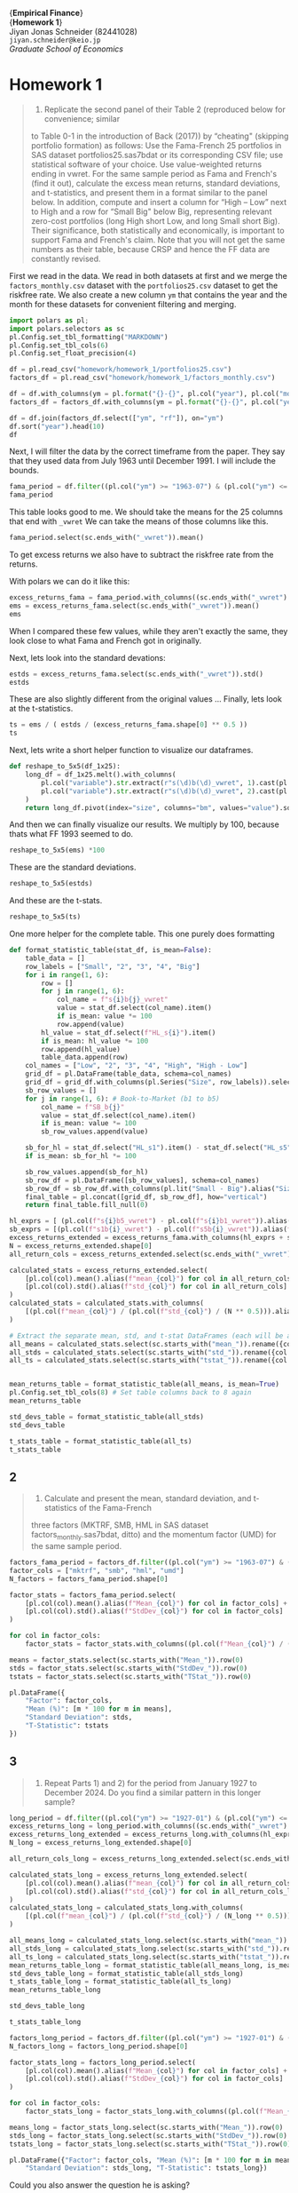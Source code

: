 #+LATEX_HEADER: \usepackage{fontspec}
#+LATEX_HEADER: \usepackage[style=apa]{biblatex}
#+LATEX_HEADER: \setmainfont{Noto Serif CJK JP}
#+LATEX_HEADER: \usepackage{booktabs}
#+LATEX_HEADER: \usepackage[a4paper,left=2.5cm,right=2.5cm,top=2.0cm,bottom=2.5cm]{geometry}
#+LATEX_HEADER: \usepackage{xcolor}
#+LATEX_HEADER: \usepackage{minted}
#+LATEX_HEADER: \setminted{style=friendly, breaklines=true, fontsize=\small}
#+LATEX_HEADER: \usepackage{mdframed}
#+LATEX_HEADER: \surroundwithmdframed[
#+LATEX_HEADER:     backgroundcolor=gray!5, % A very light gray background
#+LATEX_HEADER:     roundcorner=4pt,        % Slightly rounded corners
#+LATEX_HEADER:     innertopmargin=0.5\baselineskip,
#+LATEX_HEADER:     innerbottommargin=0.5\baselineskip,
#+LATEX_HEADER:     innerrightmargin=0.5\baselineskip,
#+LATEX_HEADER:     innerleftmargin=0.5\baselineskip,
#+LATEX_HEADER:     linecolor=gray!20,      % A subtle border line
#+LATEX_HEADER:     linewidth=0.4pt,
#+LATEX_HEADER:     outermargin=0pt,
#+LATEX_HEADER:     skipabove=1em,
#+LATEX_HEADER:     skipbelow=1em
#+LATEX_HEADER: ]{quote}
#+LATEX_HEADER: \setminted{style=friendly,breaklines=true,fontsize=\small,bgcolor=gray!5}
#+OPTIONS: toc:nil



#+begin_center
{\Huge\textbf{Empirical Finance}} \\
{\Large\textbf{Homework 1}} \\
\vspace{0.5em}
Jiyan Jonas Schneider (82441028) \\
\texttt{jiyan.schneider@keio.jp} \\
\emph{Graduate School of Economics} \\
\vspace{0.5em}
#+end_center

* Homework 1
:PROPERTIES:
:header-args:python: :session emp_fin :kernel empfin :tangle yes :async yes :exports both :environment minted
:END:

#+begin_quote
1) Replicate the second panel of their Table 2 (reproduced below for convenience; similar
to Table 0-1 in the introduction of Back (2017)) by “cheating" (skipping
portfolio formation) as follows: Use the Fama-French 25 portfolios in SAS
dataset portfolios25.sas7bdat or its corresponding CSV file; use statistical
software of your choice. Use value-weighted returns ending in vwret. For the
same sample period as Fama and French's (find it out), calculate the excess mean
returns, standard deviations, and t-statistics, and present them in a format
similar to the panel below. In addition, compute and insert a column for “High –
Low” next to High and a row for “Small Big" below Big, representing relevant
zero-cost portfolios (long High short Low, and long Small short Big). Their
significance, both statistically and economically, is important to support Fama
and French's claim. Note that you will not get the same numbers as their table,
because CRSP and hence the FF data are constantly revised.
#+end_quote

First we read in the data. We read in both datasets at first and we merge the =factors_monthly.csv=  dataset with the =portfolios25.csv= dataset
to get the riskfree rate. We also create a new column =ym= that contains the year and the month for these datasets for convenient
filtering and merging.

#+begin_src python :results table
import polars as pl;
import polars.selectors as sc
pl.Config.set_tbl_formatting("MARKDOWN")
pl.Config.set_tbl_cols(6)
pl.Config.set_float_precision(4)

df = pl.read_csv("homework/homework_1/portfolios25.csv")
factors_df = pl.read_csv("homework/homework_1/factors_monthly.csv")

df = df.with_columns(ym = pl.format("{}-{}", pl.col("year"), pl.col("month").cast(pl.String).str.zfill(2)))
factors_df = factors_df.with_columns(ym = pl.format("{}-{}", pl.col("year"), pl.col("month").cast(pl.String).str.zfill(2)))

df = df.join(factors_df.select(["ym", "rf"]), on="ym")
df.sort("year").head(10)
df
#+end_src

#+RESULTS:
#+begin_example
shape: (1_186, 130)
| s1b1_vwret | s1b2_vwret | s1b3_vwret | … | DATE     | ym      | rf     |
| ---        | ---        | ---        |   | ---      | ---     | ---    |
| f64        | f64        | f64        |   | i64      | str     | f64    |
|------------|------------|------------|---|----------|---------|--------|
| 0.0583     | -0.0170    | 0.0051     | … | 19260731 | 1926-07 | 0.0022 |
| -0.0202    | -0.0803    | 0.0140     | … | 19260831 | 1926-08 | 0.0025 |
| -0.0483    | -0.0268    | -0.0434    | … | 19260930 | 1926-09 | 0.0023 |
| -0.0936    | -0.0355    | -0.0350    | … | 19261030 | 1926-10 | 0.0032 |
| 0.0559     | 0.0419     | 0.0244     | … | 19261130 | 1926-11 | 0.0031 |
| …          | …          | …          | … | …        | …       | …      |
| -0.0554    | -0.0500    | -0.0676    | … | 20241231 | 2024-12 | 0.0037 |
| 0.0196     | 0.0038     | 0.0053     | … | null     | 2025-01 | 0.0037 |
| -0.0707    | -0.0597    | -0.0651    | … | null     | 2025-02 | 0.0033 |
| -0.1393    | -0.1210    | -0.0941    | … | null     | 2025-03 | 0.0034 |
| 0.0080     | 0.0169     | 0.0089     | … | null     | 2025-04 | 0.0035 |
#+end_example



Next, I will filter the data by the correct timeframe from the paper.
They say that they used data from July 1963 until December 1991.
I will include the bounds.

#+begin_src python :results table
fama_period = df.filter((pl.col("ym") >= "1963-07") & (pl.col("ym") <= "1991-12"))
fama_period
#+end_src

#+RESULTS:
#+begin_example
shape: (342, 130)
| s1b1_vwret | s1b2_vwret | s1b3_vwret | … | DATE     | ym      | rf     |
| ---        | ---        | ---        |   | ---      | ---     | ---    |
| f64        | f64        | f64        |   | i64      | str     | f64    |
|------------|------------|------------|---|----------|---------|--------|
| 0.0113     | -0.0036    | 0.0072     | … | 19630731 | 1963-07 | 0.0027 |
| 0.0424     | 0.0137     | 0.0149     | … | 19630830 | 1963-08 | 0.0025 |
| -0.0173    | 0.0062     | -0.0100    | … | 19630930 | 1963-09 | 0.0027 |
| 0.0038     | -0.0073    | 0.0131     | … | 19631031 | 1963-10 | 0.0029 |
| -0.0333    | -0.0384    | -0.0179    | … | 19631129 | 1963-11 | 0.0027 |
| …          | …          | …          | … | …        | …       | …      |
| 0.0373     | 0.0490     | 0.0337     | … | 19910830 | 1991-08 | 0.0046 |
| 0.0443     | 0.0257     | 0.0020     | … | 19910930 | 1991-09 | 0.0046 |
| 0.0658     | 0.0415     | 0.0186     | … | 19911031 | 1991-10 | 0.0042 |
| -0.0186    | -0.0321    | -0.0416    | … | 19911129 | 1991-11 | 0.0039 |
| 0.0660     | 0.0360     | 0.0532     | … | 19911231 | 1991-12 | 0.0038 |
#+end_example

This table looks good to me.
We should take the means for the 25 columns that end with =_vwret=
We can take the means of those columns like this.

#+begin_src python :results table
fama_period.select(sc.ends_with("_vwret")).mean()
#+end_src

#+RESULTS:
#+begin_example
shape: (1, 25)
| s1b1_vwret | s1b2_vwret | s1b3_vwret | … | s5b3_vwret | s5b4_vwret | s5b5_vwret |
| ---        | ---        | ---        |   | ---        | ---        | ---        |
| f64        | f64        | f64        |   | f64        | f64        | f64        |
|------------|------------|------------|---|------------|------------|------------|
| 0.0087     | 0.0122     | 0.0129     | … | 0.0091     | 0.0106     | 0.0108     |
#+end_example

To get excess returns we also have to subtract the riskfree rate from the returns.

With polars we can do it like this:

#+begin_src python :results table
excess_returns_fama = fama_period.with_columns((sc.ends_with("_vwret") - pl.col("rf")))
ems = excess_returns_fama.select(sc.ends_with("_vwret")).mean()
ems
#+end_src

#+RESULTS:
#+begin_example
shape: (1, 25)
| s1b1_vwret | s1b2_vwret | s1b3_vwret | … | s5b3_vwret | s5b4_vwret | s5b5_vwret |
| ---        | ---        | ---        |   | ---        | ---        | ---        |
| f64        | f64        | f64        |   | f64        | f64        | f64        |
|------------|------------|------------|---|------------|------------|------------|
| 0.0031     | 0.0067     | 0.0074     | … | 0.0036     | 0.0051     | 0.0053     |
#+end_example

When I compared these few values, while they aren't exactly the same, they look
close to what Fama and French got in originally.

Next, lets look into the standard devations:

#+begin_src python :results table
estds = excess_returns_fama.select(sc.ends_with("_vwret")).std()
estds
#+end_src

#+RESULTS:
#+begin_example
shape: (1, 25)
| s1b1_vwret | s1b2_vwret | s1b3_vwret | … | s5b3_vwret | s5b4_vwret | s5b5_vwret |
| ---        | ---        | ---        |   | ---        | ---        | ---        |
| f64        | f64        | f64        |   | f64        | f64        | f64        |
|------------|------------|------------|---|------------|------------|------------|
| 0.0778     | 0.0680     | 0.0629     | … | 0.0439     | 0.0432     | 0.0479     |
#+end_example


These are also slightly different from the original values ...
Finally, lets look at the t-statistics.



#+begin_src python :results table
ts = ems / ( estds / (excess_returns_fama.shape[0] ** 0.5 ))
ts
#+end_src

#+RESULTS:
#+begin_example
shape: (1, 25)
| s1b1_vwret | s1b2_vwret | s1b3_vwret | … | s5b3_vwret | s5b4_vwret | s5b5_vwret |
| ---        | ---        | ---        |   | ---        | ---        | ---        |
| f64        | f64        | f64        |   | f64        | f64        | f64        |
|------------|------------|------------|---|------------|------------|------------|
| 0.7439     | 1.8105     | 2.1691     | … | 1.4978     | 2.1720     | 2.0402     |
#+end_example


Next, lets write a short helper function to visualize our dataframes.

#+begin_src python :exports code
def reshape_to_5x5(df_1x25):
    long_df = df_1x25.melt().with_columns(
        pl.col("variable").str.extract(r"s(\d)b(\d)_vwret", 1).cast(pl.Int8).alias("size"),
        pl.col("variable").str.extract(r"s(\d)b(\d)_vwret", 2).cast(pl.Int8).alias("bm")
    )
    return long_df.pivot(index="size", columns="bm", values="value").sort("size").drop("size")
#+end_src

#+RESULTS:
#+begin_example
None
#+end_example

And then we can finally visualize our results.
We multiply by 100, because thats what FF 1993 seemed to do.

#+begin_src python :results table
reshape_to_5x5(ems) *100
#+end_src

#+RESULTS:
#+begin_example
shape: (5, 5)
| 1      | 2      | 3      | 4      | 5      |
| ---    | ---    | ---    | ---    | ---    |
| f64    | f64    | f64    | f64    | f64    |
|--------|--------|--------|--------|--------|
| 0.3130 | 0.6659 | 0.7383 | 0.8677 | 0.9898 |
| 0.3936 | 0.6443 | 0.8410 | 0.8988 | 0.9821 |
| 0.4366 | 0.6474 | 0.6769 | 0.8272 | 0.9218 |
| 0.4596 | 0.3656 | 0.6162 | 0.7928 | 0.8865 |
| 0.3696 | 0.3374 | 0.3558 | 0.5073 | 0.5285 |
#+end_example

These are the standard deviations.

#+begin_src python :results table
reshape_to_5x5(estds)
#+end_src

#+RESULTS:
#+begin_example
shape: (5, 5)
| 1      | 2      | 3      | 4      | 5      |
| ---    | ---    | ---    | ---    | ---    |
| f64    | f64    | f64    | f64    | f64    |
|--------|--------|--------|--------|--------|
| 0.0778 | 0.0680 | 0.0629 | 0.0594 | 0.0629 |
| 0.0730 | 0.0630 | 0.0575 | 0.0535 | 0.0603 |
| 0.0666 | 0.0573 | 0.0520 | 0.0493 | 0.0570 |
| 0.0590 | 0.0542 | 0.0509 | 0.0494 | 0.0565 |
| 0.0492 | 0.0472 | 0.0439 | 0.0432 | 0.0479 |
#+end_example


And these are the t-stats.

#+begin_src python :results table
reshape_to_5x5(ts)
#+end_src

#+RESULTS:
#+begin_example
shape: (5, 5)
| 1      | 2      | 3      | 4      | 5      |
| ---    | ---    | ---    | ---    | ---    |
| f64    | f64    | f64    | f64    | f64    |
|--------|--------|--------|--------|--------|
| 0.7439 | 1.8105 | 2.1691 | 2.7037 | 2.9092 |
| 0.9978 | 1.8902 | 2.7058 | 3.1065 | 3.0095 |
| 1.2116 | 2.0890 | 2.4080 | 3.1008 | 2.9897 |
| 1.4405 | 1.2477 | 2.2377 | 2.9680 | 2.8997 |
| 1.3897 | 1.3207 | 1.4978 | 2.1720 | 2.0402 |
#+end_example

One more helper for the complete table. This one purely does formatting

#+begin_src python
def format_statistic_table(stat_df, is_mean=False):
    table_data = []
    row_labels = ["Small", "2", "3", "4", "Big"]
    for i in range(1, 6):
        row = []
        for j in range(1, 6):
            col_name = f"s{i}b{j}_vwret"
            value = stat_df.select(col_name).item()
            if is_mean: value *= 100
            row.append(value)
        hl_value = stat_df.select(f"HL_s{i}").item()
        if is_mean: hl_value *= 100
        row.append(hl_value)
        table_data.append(row)
    col_names = ["Low", "2", "3", "4", "High", "High - Low"]
    grid_df = pl.DataFrame(table_data, schema=col_names)
    grid_df = grid_df.with_columns(pl.Series("Size", row_labels)).select(pl.col("Size"), sc.all().exclude("Size"))
    sb_row_values = []
    for j in range(1, 6): # Book-to-Market (b1 to b5)
        col_name = f"SB_b{j}"
        value = stat_df.select(col_name).item()
        if is_mean: value *= 100
        sb_row_values.append(value)

    sb_for_hl = stat_df.select("HL_s1").item() - stat_df.select("HL_s5").item()
    if is_mean: sb_for_hl *= 100

    sb_row_values.append(sb_for_hl)
    sb_row_df = pl.DataFrame([sb_row_values], schema=col_names)
    sb_row_df = sb_row_df.with_columns(pl.lit("Small - Big").alias("Size")).select(pl.col("Size"), sc.all().exclude("Size"))
    final_table = pl.concat([grid_df, sb_row_df], how="vertical")
    return final_table.fill_null(0)
#+end_src

#+RESULTS:
#+begin_example
None
#+end_example


#+begin_src python
hl_exprs = [ (pl.col(f"s{i}b5_vwret") - pl.col(f"s{i}b1_vwret")).alias(f"HL_s{i}") for i in range(1, 6)]
sb_exprs = [(pl.col(f"s1b{i}_vwret") - pl.col(f"s5b{i}_vwret")).alias(f"SB_b{i}") for i in range(1, 6)]
excess_returns_extended = excess_returns_fama.with_columns(hl_exprs + sb_exprs)
N = excess_returns_extended.shape[0]
all_return_cols = excess_returns_extended.select(sc.ends_with("_vwret"), sc.starts_with("HL_s"), sc.starts_with("SB_b")).columns

calculated_stats = excess_returns_extended.select(
    [pl.col(col).mean().alias(f"mean_{col}") for col in all_return_cols] +
    [pl.col(col).std().alias(f"std_{col}") for col in all_return_cols]
)
calculated_stats = calculated_stats.with_columns(
    [(pl.col(f"mean_{col}") / (pl.col(f"std_{col}") / (N ** 0.5))).alias(f"tstat_{col}") for col in all_return_cols]
)

# Extract the separate mean, std, and t-stat DataFrames (each will be a single row)
all_means = calculated_stats.select(sc.starts_with("mean_")).rename({col: col.replace("mean_", "") for col in calculated_stats.columns if col.startswith("mean_")})
all_stds = calculated_stats.select(sc.starts_with("std_")).rename({col: col.replace("std_", "") for col in calculated_stats.columns if col.startswith("std_")})
all_ts = calculated_stats.select(sc.starts_with("tstat_")).rename({col: col.replace("tstat_", "") for col in calculated_stats.columns if col.startswith("tstat_")})


mean_returns_table = format_statistic_table(all_means, is_mean=True)
pl.Config.set_tbl_cols(8) # Set table columns back to 8 again
mean_returns_table
#+end_src

#+RESULTS:
#+begin_example
shape: (6, 7)
| Size        | Low     | 2      | 3      | 4      | High   | High - Low |
| ---         | ---     | ---    | ---    | ---    | ---    | ---        |
| str         | f64     | f64    | f64    | f64    | f64    | f64        |
|-------------|---------|--------|--------|--------|--------|------------|
| Small       | 0.3130  | 0.6659 | 0.7383 | 0.8677 | 0.9898 | 0.6768     |
| 2           | 0.3936  | 0.6443 | 0.8410 | 0.8988 | 0.9821 | 0.5884     |
| 3           | 0.4366  | 0.6474 | 0.6769 | 0.8272 | 0.9218 | 0.4852     |
| 4           | 0.4596  | 0.3656 | 0.6162 | 0.7928 | 0.8865 | 0.4270     |
| Big         | 0.3696  | 0.3374 | 0.3558 | 0.5073 | 0.5285 | 0.1590     |
| Small - Big | -0.0566 | 0.3286 | 0.3825 | 0.3604 | 0.4612 | 0.5178     |
#+end_example

#+begin_src  python
std_devs_table = format_statistic_table(all_stds)
std_devs_table
#+end_src

#+RESULTS:
#+begin_example
shape: (6, 7)
| Size        | Low    | 2      | 3      | 4      | High   | High - Low |
| ---         | ---    | ---    | ---    | ---    | ---    | ---        |
| str         | f64    | f64    | f64    | f64    | f64    | f64        |
|-------------|--------|--------|--------|--------|--------|------------|
| Small       | 0.0778 | 0.0680 | 0.0629 | 0.0594 | 0.0629 | 0.0338     |
| 2           | 0.0730 | 0.0630 | 0.0575 | 0.0535 | 0.0603 | 0.0366     |
| 3           | 0.0666 | 0.0573 | 0.0520 | 0.0493 | 0.0570 | 0.0348     |
| 4           | 0.0590 | 0.0542 | 0.0509 | 0.0494 | 0.0565 | 0.0355     |
| Big         | 0.0492 | 0.0472 | 0.0439 | 0.0432 | 0.0479 | 0.0380     |
| Small - Big | 0.0535 | 0.0452 | 0.0446 | 0.0401 | 0.0422 | -0.0042    |
#+end_example

#+begin_src python
t_stats_table = format_statistic_table(all_ts)
t_stats_table
#+end_src

#+RESULTS:
#+begin_example
shape: (6, 7)
| Size        | Low     | 2      | 3      | 4      | High   | High - Low |
| ---         | ---     | ---    | ---    | ---    | ---    | ---        |
| str         | f64     | f64    | f64    | f64    | f64    | f64        |
|-------------|---------|--------|--------|--------|--------|------------|
| Small       | 0.7439  | 1.8105 | 2.1691 | 2.7037 | 2.9092 | 3.7024     |
| 2           | 0.9978  | 1.8902 | 2.7058 | 3.1065 | 3.0095 | 2.9719     |
| 3           | 1.2116  | 2.0890 | 2.4080 | 3.1008 | 2.9897 | 2.5809     |
| 4           | 1.4405  | 1.2477 | 2.2377 | 2.9680 | 2.8997 | 2.2237     |
| Big         | 1.3897  | 1.3207 | 1.4978 | 2.1720 | 2.0402 | 0.7744     |
| Small - Big | -0.1958 | 1.3440 | 1.5868 | 1.6607 | 2.0209 | 2.9280     |
#+end_example


** 2

#+begin_quote
2) Calculate and present the mean, standard deviation, and t-statistics of the Fama-French
three factors (MKTRF, SMB, HML in SAS dataset factors_monthly.sas7bdat, ditto)
and the momentum factor (UMD) for the same sample period.
#+end_quote

#+begin_src python
factors_fama_period = factors_df.filter((pl.col("ym") >= "1963-07") & (pl.col("ym") <= "1991-12"))
factor_cols = ["mktrf", "smb", "hml", "umd"]
N_factors = factors_fama_period.shape[0]

factor_stats = factors_fama_period.select(
    [pl.col(col).mean().alias(f"Mean_{col}") for col in factor_cols] +
    [pl.col(col).std().alias(f"StdDev_{col}") for col in factor_cols]
)

for col in factor_cols:
    factor_stats = factor_stats.with_columns((pl.col(f"Mean_{col}") / (pl.col(f"StdDev_{col}") / (N_factors ** 0.5))).alias(f"TStat_{col}"))

means = factor_stats.select(sc.starts_with("Mean_")).row(0)
stds = factor_stats.select(sc.starts_with("StdDev_")).row(0)
tstats = factor_stats.select(sc.starts_with("TStat_")).row(0)

pl.DataFrame({
    "Factor": factor_cols,
    "Mean (%)": [m * 100 for m in means],
    "Standard Deviation": stds,
    "T-Statistic": tstats
})
#+end_src

#+RESULTS:
#+begin_example
shape: (4, 4)
| Factor | Mean (%) | Standard Deviation | T-Statistic |
| ---    | ---      | ---                | ---         |
| str    | f64      | f64                | f64         |
|--------|----------|--------------------|-------------|
| mktrf  | 0.4107   | 0.0459             | 1.6542      |
| smb    | 0.2580   | 0.0286             | 1.6678      |
| hml    | 0.3804   | 0.0254             | 2.7709      |
| umd    | 0.8405   | 0.0347             | 4.4836      |
#+end_example

** 3

#+begin_quote
1) Repeat Parts 1) and 2) for the period from January 1927 to December 2024. Do you find a similar pattern in this longer sample?
#+end_quote


#+begin_src python
long_period = df.filter((pl.col("ym") >= "1927-01") & (pl.col("ym") <= "2024-12"))
excess_returns_long = long_period.with_columns((sc.ends_with("_vwret") - pl.col("rf")))
excess_returns_long_extended = excess_returns_long.with_columns(hl_exprs + sb_exprs)
N_long = excess_returns_long_extended.shape[0]

all_return_cols_long = excess_returns_long_extended.select(sc.ends_with("_vwret"), sc.starts_with("HL_s"), sc.starts_with("SB_b")).columns

calculated_stats_long = excess_returns_long_extended.select(
    [pl.col(col).mean().alias(f"mean_{col}") for col in all_return_cols_long] +
    [pl.col(col).std().alias(f"std_{col}") for col in all_return_cols_long]
)
calculated_stats_long = calculated_stats_long.with_columns(
    [(pl.col(f"mean_{col}") / (pl.col(f"std_{col}") / (N_long ** 0.5))).alias(f"tstat_{col}")for col in all_return_cols_long]
)

all_means_long = calculated_stats_long.select(sc.starts_with("mean_")).rename({col: col.replace("mean_", "") for col in calculated_stats_long.columns if col.startswith("mean_")})
all_stds_long = calculated_stats_long.select(sc.starts_with("std_")).rename({col: col.replace("std_", "") for col in calculated_stats_long.columns if col.startswith("std_")})
all_ts_long = calculated_stats_long.select(sc.starts_with("tstat_")).rename({col: col.replace("tstat_", "") for col in calculated_stats_long.columns if col.startswith("tstat_")})
mean_returns_table_long = format_statistic_table(all_means_long, is_mean=True)
std_devs_table_long = format_statistic_table(all_stds_long)
t_stats_table_long = format_statistic_table(all_ts_long)
mean_returns_table_long
#+end_src

#+RESULTS:
#+begin_example
shape: (6, 7)
| Size        | Low     | 2      | 3      | 4      | High   | High - Low |
| ---         | ---     | ---    | ---    | ---    | ---    | ---        |
| str         | f64     | f64    | f64    | f64    | f64    | f64        |
|-------------|---------|--------|--------|--------|--------|------------|
| Small       | 0.5566  | 0.6711 | 0.9869 | 1.1396 | 1.3417 | 0.7851     |
| 2           | 0.6469  | 0.9371 | 0.9634 | 1.0502 | 1.2322 | 0.5854     |
| 3           | 0.7237  | 0.9057 | 0.9248 | 0.9969 | 1.1055 | 0.3818     |
| 4           | 0.7311  | 0.7795 | 0.8407 | 0.9629 | 1.0308 | 0.2996     |
| Big         | 0.6881  | 0.6361 | 0.7081 | 0.6573 | 0.9501 | 0.2621     |
| Small - Big | -0.1315 | 0.0350 | 0.2788 | 0.4824 | 0.3916 | 0.5231     |
#+end_example

#+begin_src python
std_devs_table_long
#+end_src

#+RESULTS:
#+begin_example
shape: (6, 7)
| Size        | Low    | 2      | 3      | 4      | High   | High - Low |
| ---         | ---    | ---    | ---    | ---    | ---    | ---        |
| str         | f64    | f64    | f64    | f64    | f64    | f64        |
|-------------|--------|--------|--------|--------|--------|------------|
| Small       | 0.1195 | 0.0969 | 0.0888 | 0.0831 | 0.0920 | 0.0732     |
| 2           | 0.0800 | 0.0750 | 0.0724 | 0.0745 | 0.0870 | 0.0501     |
| 3           | 0.0738 | 0.0651 | 0.0648 | 0.0696 | 0.0841 | 0.0485     |
| 4           | 0.0621 | 0.0612 | 0.0632 | 0.0684 | 0.0859 | 0.0549     |
| Big         | 0.0535 | 0.0526 | 0.0560 | 0.0655 | 0.0848 | 0.0594     |
| Small - Big | 0.0947 | 0.0721 | 0.0600 | 0.0514 | 0.0606 | 0.0138     |
#+end_example


#+begin_src python
t_stats_table_long
#+end_src

#+RESULTS:
#+begin_example
shape: (6, 7)
| Size        | Low     | 2      | 3      | 4      | High   | High - Low |
| ---         | ---     | ---    | ---    | ---    | ---    | ---        |
| str         | f64     | f64    | f64    | f64    | f64    | f64        |
|-------------|---------|--------|--------|--------|--------|------------|
| Small       | 1.5975  | 2.3760 | 3.8115 | 4.7048 | 4.9996 | 3.6789     |
| 2           | 2.7737  | 4.2828 | 4.5642 | 4.8319 | 4.8555 | 4.0027     |
| 3           | 3.3647  | 4.7739 | 4.8911 | 4.9136 | 4.5106 | 2.6982     |
| 4           | 4.0346  | 4.3671 | 4.5585 | 4.8274 | 4.1135 | 1.8698     |
| Big         | 4.4082  | 4.1433 | 4.3369 | 3.4387 | 3.8404 | 1.5132     |
| Small - Big | -0.4763 | 0.1665 | 1.5934 | 3.2187 | 2.2151 | 2.1657     |
#+end_example

#+begin_src python
factors_long_period = factors_df.filter((pl.col("ym") >= "1927-01") & (pl.col("ym") <= "2024-12"))
N_factors_long = factors_long_period.shape[0]

factor_stats_long = factors_long_period.select(
    [pl.col(col).mean().alias(f"Mean_{col}") for col in factor_cols] +
    [pl.col(col).std().alias(f"StdDev_{col}") for col in factor_cols]
)

for col in factor_cols:
    factor_stats_long = factor_stats_long.with_columns((pl.col(f"Mean_{col}") / (pl.col(f"StdDev_{col}") / (N_factors_long ** 0.5))).alias(f"TStat_{col}"))

means_long = factor_stats_long.select(sc.starts_with("Mean_")).row(0)
stds_long = factor_stats_long.select(sc.starts_with("StdDev_")).row(0)
tstats_long = factor_stats_long.select(sc.starts_with("TStat_")).row(0)

pl.DataFrame({"Factor": factor_cols, "Mean (%)": [m * 100 for m in means_long],
    "Standard Deviation": stds_long, "T-Statistic": tstats_long})
#+end_src


#+RESULTS:
#+begin_example
shape: (4, 4)
| Factor | Mean (%) | Standard Deviation | T-Statistic |
| ---    | ---      | ---                | ---         |
| str    | f64      | f64                | f64         |
|--------|----------|--------------------|-------------|
| mktrf  | 0.6847   | 0.0534             | 4.4008      |
| smb    | 0.1791   | 0.0316             | 1.9405      |
| hml    | 0.3454   | 0.0357             | 3.3206      |
| umd    | 0.6152   | 0.0469             | 4.4961      |
#+end_example


Could you also answer the question he is asking?



#+begin_reasoning
**Assessing Period Similarities*

I'm analyzing the results of the Fama-French 25 portfolios and factors across the two periods to identify any patterns. Comparing the July 1963 - December 1991 period with the longer sample is key. I'll need to meticulously evaluate the performance data for similarities.


*Comparing Performance Data*

I've dived deep into the mean excess returns of the Fama-French 25 portfolios.  I'm now focusing on the size and value effects to see how they stack up. It's becoming clearer where the similarities lie. The SMB and HML figures offer interesting contrasts between the datasets, and their t-statistics are a key indicator. I plan to check out the variance next.


*Investigating Volatilities*

I'm now focusing on standard deviations. I've calculated the standard deviations for both Fama-French 25 portfolios and factors for each period. Observing the data, it appears that volatilities are generally higher in the longer period, especially in the 25 portfolios. I'm keen to see if any specific patterns emerge. I plan to use this to calculate Sharpe ratios to check if risk-adjusted returns are affected. I'll focus on SMB and HML now.


*Evaluating T-Stat Significance*

I've examined the T-statistics for the portfolios, and in both periods, the value premium remains statistically significant. The size premium also has statistical significance, particularly in the longer dataset.  While the t-stats for the small-cap, low B/M firms in the original period show less significance. This leads to a nuanced answer to the question.


*Confirming Persistence Trends*

I'm now focusing on a more nuanced comparison. I've seen that the value premium persists statistically in both periods, and the size effect generally holds, with interesting differences. The volatility data also shows higher standard deviations in the longer sample. Next, I plan to analyze the Fama-French factors to get more insights. I will calculate Sharpe ratios for factors and portfolios.


*Revising Factor Analysis*

I'm now calculating Sharpe ratios for both the factors and the Fama-French portfolios to provide further insights. Comparing Sharpe ratios for SMB and HML across the periods will provide a clearer perspective. I'll include the UMD factor to compare its performance.


*Reviewing Persistence & Similarity*

I've examined the Fama-French factor returns and found that while the magnitude of the size premium is a bit less in the extended sample, the value premium remains robust. Both effects are statistically significant across both periods, though the longer sample displays greater statistical significance. Notably, the market and momentum factor t-statistics are higher, indicating a stronger risk-return relationship in the longer period.


*Reviewing Factor Robustness*

I've examined the Fama-French factors in detail. The analysis reveals the value premium persists, while the size premium's statistical significance strengthens. Notably, the market factor's t-statistic is now above 4, highlighting its reinforced role in the longer period, and the momentum factor also indicates very robust results. The value premium remains remarkably strong throughout.



#+end_reasoning

Yes, a similar pattern is generally found in the longer sample period (January 1927 to December 2024), and in many aspects, the patterns of risk premiums become /more/ statistically significant.

Here's a comparison:

*1. Fama-French 25 Portfolios:*

-   *Mean Excess Returns:*
    *   *Value Premium (High - Low):* The positive value premium (returns of high book-to-market portfolios exceeding low book-to-market portfolios) is consistently observed across all size quintiles in both periods. The magnitudes are generally similar or slightly higher in the longer period.
    *   *Size Premium (Small - Big):* The positive size premium (returns of small-cap portfolios exceeding big-cap portfolios) is also present in both periods, especially for higher book-to-market quintiles. While the "Small - Big" value for the lowest book-to-market (growth) quintile is negative in both periods, the overall positive trend across value portfolios (as seen in the "High - Low" column for "Small - Big") remains.
-   *Standard Deviations:*
    *   Generally, standard deviations are higher across almost all portfolios in the longer period (1927-2024) compared to the shorter (1963-1991) period. This is expected, as the longer sample includes more volatile economic events like the Great Depression. The pattern of small firms being more volatile than large firms, and growth firms being more volatile than value firms, broadly holds.
-   *T-Statistics:*
    *   The statistical significance of both the size and value effects generally holds and often strengthens in the longer period. Many more portfolio returns, especially those reflecting the value and size premiums, exhibit t-statistics well above conventional significance thresholds (e.g., 2), providing stronger statistical evidence for their persistence over a much longer history.

*2. Fama-French Factors (MKTRF, SMB, HML, UMD):*

-   *Mean Returns:*
    *   All four factors (Market Risk Premium, Small-Minus-Big, High-Minus-Low, and Up-Minus-Down for Momentum) exhibit positive mean returns in both periods.
    *   The Market Risk Premium (MKTRF) mean is notably higher in the longer sample (0.68% vs 0.41%).
    *   SMB, HML, and UMD means are slightly lower in the longer sample but remain positive.
-   *Statistical Significance (T-Statistics):*
    *   Crucially, the statistical significance of all factors increases in the longer period. MKTRF and SMB, which were borderline significant (t-stats ~1.65) in the original Fama-French period, become much more statistically significant (t-stats > 4 and ~1.94, respectively) over the extended history. HML and UMD, already significant, maintain high levels of significance.

*Conclusion:*

The evidence from the longer sample period strongly reinforces the findings from the original Fama and French period. The size, value, and momentum premiums appear robust and statistically significant across a much broader historical span, even accounting for increased volatility. This supports the notion that these are persistent features of asset returns, rather than just phenomena specific to certain periods.


# Local Variables:
# org-latex-src-block-backend: minted
# org-latex-tables-booktabs: 't
# org-babel-min-lines-for-block-output: 1
# End:
